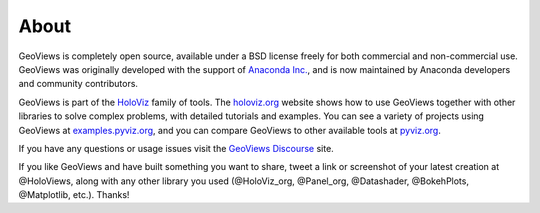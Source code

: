 About
=====

GeoViews is completely open source, available under a BSD license freely for both commercial and non-commercial use. GeoViews was originally developed with the support of `Anaconda Inc. <https://anaconda.com>`_, and is now maintained by Anaconda developers and community contributors.

GeoViews is part of the `HoloViz <https://holoviz.org>`_ family of tools. The `holoviz.org <https://holoviz.org>`_ website shows how to use GeoViews together with other libraries to solve complex problems, with detailed tutorials and examples. You can see a variety of projects using GeoViews at `examples.pyviz.org <https://examples.pyviz.org>`_, and you can compare GeoViews to other available tools at `pyviz.org <https://pyviz.org>`_.

If you have any questions or usage issues visit the `GeoViews Discourse <https://discourse.holoviz.org/c/geoviews/>`_ site. 

If you like GeoViews and have built something you want to share, tweet a link or screenshot of your latest creation at @HoloViews, along with any other library you used (@HoloViz_org, @Panel_org, @Datashader, @BokehPlots, @Matplotlib, etc.). Thanks!
